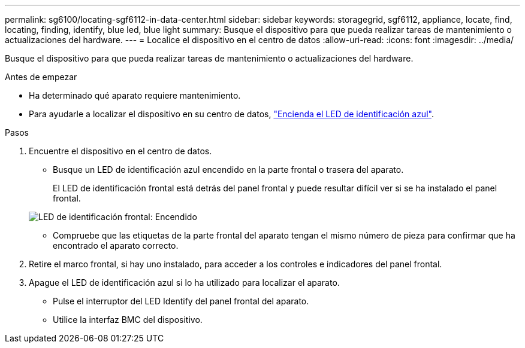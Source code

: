 ---
permalink: sg6100/locating-sgf6112-in-data-center.html 
sidebar: sidebar 
keywords: storagegrid, sgf6112, appliance, locate, find, locating, finding, identify, blue led, blue light 
summary: Busque el dispositivo para que pueda realizar tareas de mantenimiento o actualizaciones del hardware. 
---
= Localice el dispositivo en el centro de datos
:allow-uri-read: 
:icons: font
:imagesdir: ../media/


[role="lead"]
Busque el dispositivo para que pueda realizar tareas de mantenimiento o actualizaciones del hardware.

.Antes de empezar
* Ha determinado qué aparato requiere mantenimiento.
* Para ayudarle a localizar el dispositivo en su centro de datos, link:turning-sgf6112-identify-led-on-and-off.html["Encienda el LED de identificación azul"].


.Pasos
. Encuentre el dispositivo en el centro de datos.
+
** Busque un LED de identificación azul encendido en la parte frontal o trasera del aparato.
+
El LED de identificación frontal está detrás del panel frontal y puede resultar difícil ver si se ha instalado el panel frontal.

+
image::../media/sgf6112_front_panel_service_led_on.png[LED de identificación frontal: Encendido]

** Compruebe que las etiquetas de la parte frontal del aparato tengan el mismo número de pieza para confirmar que ha encontrado el aparato correcto.


. Retire el marco frontal, si hay uno instalado, para acceder a los controles e indicadores del panel frontal.
. Apague el LED de identificación azul si lo ha utilizado para localizar el aparato.
+
** Pulse el interruptor del LED Identify del panel frontal del aparato.
** Utilice la interfaz BMC del dispositivo.



